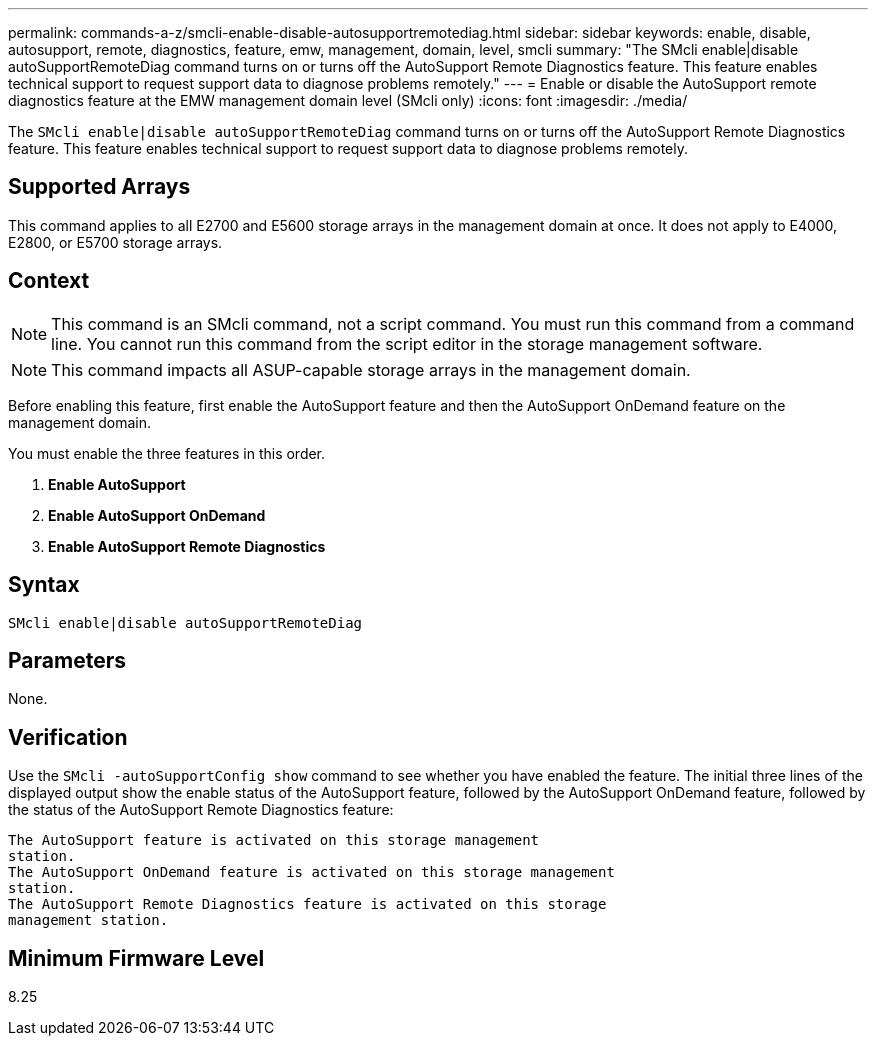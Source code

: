 ---
permalink: commands-a-z/smcli-enable-disable-autosupportremotediag.html
sidebar: sidebar
keywords: enable, disable, autosupport, remote, diagnostics, feature, emw, management, domain, level, smcli
summary: "The SMcli enable|disable autoSupportRemoteDiag command turns on or turns off the AutoSupport Remote Diagnostics feature. This feature enables technical support to request support data to diagnose problems remotely."
---
= Enable or disable the AutoSupport remote diagnostics feature at the EMW management domain level (SMcli only)
:icons: font
:imagesdir: ./media/

[.lead]
The `SMcli enable|disable autoSupportRemoteDiag` command turns on or turns off the AutoSupport Remote Diagnostics feature. This feature enables technical support to request support data to diagnose problems remotely.

== Supported Arrays

This command applies to all E2700 and E5600 storage arrays in the management domain at once. It does not apply to E4000, E2800, or E5700 storage arrays.

== Context

[NOTE]
====
This command is an SMcli command, not a script command. You must run this command from a command line. You cannot run this command from the script editor in the storage management software.
====

[NOTE]
====
This command impacts all ASUP-capable storage arrays in the management domain.
====

Before enabling this feature, first enable the AutoSupport feature and then the AutoSupport OnDemand feature on the management domain.

You must enable the three features in this order.

. *Enable AutoSupport*
. *Enable AutoSupport OnDemand*
. *Enable AutoSupport Remote Diagnostics*

== Syntax
[source,cli]
----
SMcli enable|disable autoSupportRemoteDiag
----

== Parameters

None.

== Verification

Use the `SMcli -autoSupportConfig show` command to see whether you have enabled the feature. The initial three lines of the displayed output show the enable status of the AutoSupport feature, followed by the AutoSupport OnDemand feature, followed by the status of the AutoSupport Remote Diagnostics feature:

----
The AutoSupport feature is activated on this storage management
station.
The AutoSupport OnDemand feature is activated on this storage management
station.
The AutoSupport Remote Diagnostics feature is activated on this storage
management station.
----

== Minimum Firmware Level

8.25
